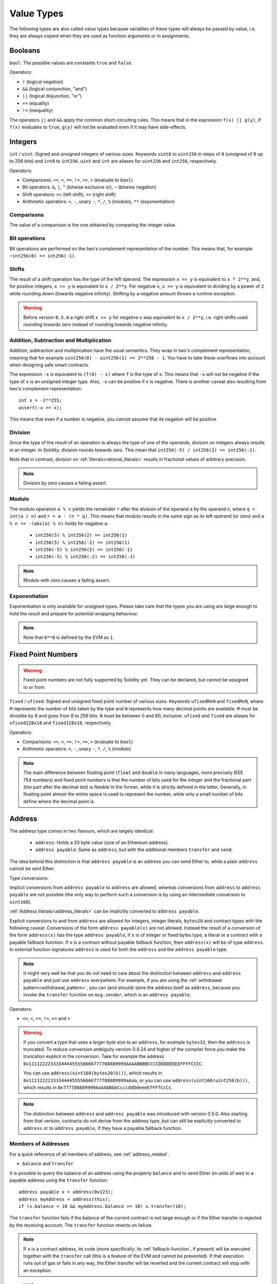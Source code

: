 .. index:: ! value type, ! type;value
.. _value-types:

Value Types
===========

The following types are also called value types because variables of these
types will always be passed by value, i.e. they are always copied when they
are used as function arguments or in assignments.

.. index:: ! bool, ! true, ! false

Booleans
--------

``bool``: The possible values are constants ``true`` and ``false``.

Operators:

*  ``!`` (logical negation)
*  ``&&`` (logical conjunction, "and")
*  ``||`` (logical disjunction, "or")
*  ``==`` (equality)
*  ``!=`` (inequality)

The operators ``||`` and ``&&`` apply the common short-circuiting rules. This means that in the expression ``f(x) || g(y)``, if ``f(x)`` evaluates to ``true``, ``g(y)`` will not be evaluated even if it may have side-effects.

.. index:: ! uint, ! int, ! integer

Integers
--------

``int`` / ``uint``: Signed and unsigned integers of various sizes. Keywords ``uint8`` to ``uint256`` in steps of ``8`` (unsigned of 8 up to 256 bits) and ``int8`` to ``int256``. ``uint`` and ``int`` are aliases for ``uint256`` and ``int256``, respectively.

Operators:

* Comparisons: ``<=``, ``<``, ``==``, ``!=``, ``>=``, ``>`` (evaluate to ``bool``)
* Bit operators: ``&``, ``|``, ``^`` (bitwise exclusive or), ``~`` (bitwise negation)
* Shift operators: ``<<`` (left shift), ``>>`` (right shift)
* Arithmetic operators: ``+``, ``-``, unary ``-``, ``*``, ``/``, ``%`` (modulo), ``**`` (exponentiation)


Comparisons
^^^^^^^^^^^

The value of a comparison is the one obtained by comparing the integer value.

Bit operations
^^^^^^^^^^^^^^

Bit operations are performed on the two's complement representation of the number.
This means that, for example ``~int256(0) == int256(-1)``.

Shifts
^^^^^^

The result of a shift operation has the type of the left operand. The
expression ``x << y`` is equivalent to ``x * 2**y``, and, for positive integers,
``x >> y`` is equivalent to ``x / 2**y``. For negative ``x``, ``x >> y``
is equivalent to dividing by a power of ``2`` while rounding down (towards negative infinity).
Shifting by a negative amount throws a runtime exception.

.. warning::
    Before version ``0.5.0`` a right shift ``x >> y`` for negative ``x`` was equivalent to ``x / 2**y``,
    i.e. right shifts used rounding towards zero instead of rounding towards negative infinity.

Addition, Subtraction and Multiplication
^^^^^^^^^^^^^^^^^^^^^^^^^^^^^^^^^^^^^^^^

Addition, subtraction and multiplication have the usual semantics.
They wrap in two's complement representation, meaning that
for example ``uint256(0) - uint256(1) == 2**256 - 1``. You have to take these overflows
into account when designing safe smart contracts.

The expression ``-x`` is equivalent to ``(T(0) - x)`` where
``T`` is the type of ``x``. This means that ``-x`` will not be negative
if the type of ``x`` is an unsigned integer type. Also, ``-x`` can be
positive if ``x`` is negative. There is another caveat also resulting
from two's complement representation::

    int x = -2**255;
    assert(-x == x);

This means that even if a number is negative, you cannot assume that
its negation will be positive.


Division
^^^^^^^^

Since the type of the result of an operation is always the type of one of
the operands, division on integers always results in an integer.
In Solidity, division rounds towards zero. This mean that ``int256(-5) / int256(2) == int256(-2)``.

Note that in contrast, division on :ref:`literals<rational_literals>` results in fractional values
of arbitrary precision.

.. note::
  Division by zero causes a failing assert.

Modulo
^^^^^^

The modulo operation ``a % n`` yields the remainder ``r`` after the division of the operand ``a``
by the operand ``n``, where ``q = int(a / n)`` and ``r = a - (n * q)``. This means that modulo
results in the same sign as its left operand (or zero) and ``a % n == -(abs(a) % n)`` holds for negative ``a``:

 * ``int256(5) % int256(2) == int256(1)``
 * ``int256(5) % int256(-2) == int256(1)``
 * ``int256(-5) % int256(2) == int256(-1)``
 * ``int256(-5) % int256(-2) == int256(-1)``

.. note::
  Modulo with zero causes a failing assert.

Exponentiation
^^^^^^^^^^^^^^

Exponentiation is only available for unsigned types. Please take care that the types
you are using are large enough to hold the result and prepare for potential wrapping behaviour.

.. note::
  Note that ``0**0`` is defined by the EVM as ``1``.

.. index:: ! ufixed, ! fixed, ! fixed point number

Fixed Point Numbers
-------------------

.. warning::
    Fixed point numbers are not fully supported by Solidity yet. They can be declared, but
    cannot be assigned to or from.

``fixed`` / ``ufixed``: Signed and unsigned fixed point number of various sizes. Keywords ``ufixedMxN`` and ``fixedMxN``, where ``M`` represents the number of bits taken by
the type and ``N`` represents how many decimal points are available. ``M`` must be divisible by 8 and goes from 8 to 256 bits. ``N`` must be between 0 and 80, inclusive.
``ufixed`` and ``fixed`` are aliases for ``ufixed128x18`` and ``fixed128x18``, respectively.

Operators:

* Comparisons: ``<=``, ``<``, ``==``, ``!=``, ``>=``, ``>`` (evaluate to ``bool``)
* Arithmetic operators: ``+``, ``-``, unary ``-``, ``*``, ``/``, ``%`` (modulo)

.. note::
    The main difference between floating point (``float`` and ``double`` in many languages, more precisely IEEE 754 numbers) and fixed point numbers is
    that the number of bits used for the integer and the fractional part (the part after the decimal dot) is flexible in the former, while it is strictly
    defined in the latter. Generally, in floating point almost the entire space is used to represent the number, while only a small number of bits define
    where the decimal point is.

.. index:: address, balance, send, call, callcode, delegatecall, staticcall, transfer

.. _address:

Address
-------

The address type comes in two flavours, which are largely identical:

 - ``address``: Holds a 20 byte value (size of an Ethereum address).
 - ``address payable``: Same as ``address``, but with the additional members ``transfer`` and ``send``.

The idea behind this distinction is that ``address payable`` is an address you can send Ether to,
while a plain ``address`` cannot be sent Ether.

Type conversions:

Implicit conversions from ``address payable`` to ``address`` are allowed, whereas conversions from ``address`` to ``address payable`` are
not possible (the only way to perform such a conversion is by using an intermediate conversion to ``uint160``).

:ref:`Address literals<address_literals>` can be implicitly converted to ``address payable``.

Explicit conversions to and from ``address`` are allowed for integers, integer literals, ``bytes20`` and contract types with the following
caveat:
Conversions of the form ``address payable(x)`` are not allowed. Instead the result of a conversion of the form ``address(x)``
has the type ``address payable``, if ``x`` is of integer or fixed bytes type, a literal or a contract with a payable fallback function.
If ``x`` is a contract without payable fallback function, then ``address(x)`` will be of type ``address``.
In external function signatures ``address`` is used for both the ``address`` and the ``address payable`` type.

.. note::
    It might very well be that you do not need to care about the distinction between ``address``
    and ``address payable`` and just use ``address`` everywhere. For example,
    if you are using the :ref:`withdrawal pattern<withdrawal_pattern>`, you can (and should) store the
    address itself as ``address``, because you invoke the ``transfer`` function on
    ``msg.sender``, which is an ``address payable``.

Operators:

* ``<=``, ``<``, ``==``, ``!=``, ``>=`` and ``>``

.. warning::
    If you convert a type that uses a larger byte size to an ``address``, for example ``bytes32``, then the ``address`` is truncated.
    To reduce conversion ambiguity version 0.4.24 and higher of the compiler force you make the truncation explicit in the conversion.
    Take for example the address ``0x111122223333444455556666777788889999AAAABBBBCCCCDDDDEEEEFFFFCCCC``.

    You can use ``address(uint160(bytes20(b)))``, which results in ``0x111122223333444455556666777788889999aAaa``,
    or you can use ``address(uint160(uint256(b)))``, which results in ``0x777788889999AaAAbBbbCcccddDdeeeEfFFfCcCc``.

.. note::
    The distinction between ``address`` and ``address payable`` was introduced with version 0.5.0.
    Also starting from that version, contracts do not derive from the address type, but can still be explicitly converted to
    ``address`` or to ``address payable``, if they have a payable fallback function.

.. _members-of-addresses:

Members of Addresses
^^^^^^^^^^^^^^^^^^^^

For a quick reference of all members of address, see :ref:`address_related`.

* ``balance`` and ``transfer``

It is possible to query the balance of an address using the property ``balance``
and to send Ether (in units of wei) to a payable address using the ``transfer`` function:

::

    address payable x = address(0x123);
    address myAddress = address(this);
    if (x.balance < 10 && myAddress.balance >= 10) x.transfer(10);

The ``transfer`` function fails if the balance of the current contract is not large enough
or if the Ether transfer is rejected by the receiving account. The ``transfer`` function
reverts on failure.

.. note::
    If ``x`` is a contract address, its code (more specifically: its :ref:`fallback-function`, if present) will be executed together with the ``transfer`` call (this is a feature of the EVM and cannot be prevented). If that execution runs out of gas or fails in any way, the Ether transfer will be reverted and the current contract will stop with an exception.

* ``send``

Send is the low-level counterpart of ``transfer``. If the execution fails, the current contract will not stop with an exception, but ``send`` will return ``false``.

.. warning::
    There are some dangers in using ``send``: The transfer fails if the call stack depth is at 1024
    (this can always be forced by the caller) and it also fails if the recipient runs out of gas. So in order
    to make safe Ether transfers, always check the return value of ``send``, use ``transfer`` or even better:
    use a pattern where the recipient withdraws the money.

* ``call``, ``delegatecall`` and ``staticcall``

In order to interface with contracts that do not adhere to the ABI,
or to get more direct control over the encoding,
the functions ``call``, ``delegatecall`` and ``staticcall`` are provided.
They all take a single ``bytes memory`` parameter and
return the success condition (as a ``bool``) and the returned data
(``bytes memory``).
The functions ``abi.encode``, ``abi.encodePacked``, ``abi.encodeWithSelector``
and ``abi.encodeWithSignature`` can be used to encode structured data.

Example::

    bytes memory payload = abi.encodeWithSignature("register(string)", "MyName");
    (bool success, bytes memory returnData) = address(nameReg).call(payload);
    require(success);

.. warning::
    All these functions are low-level functions and should be used with care.
    Specifically, any unknown contract might be malicious and if you call it, you
    hand over control to that contract which could in turn call back into
    your contract, so be prepared for changes to your state variables
    when the call returns. The regular way to interact with other contracts
    is to call a function on a contract object (``x.f()``).

.. note::
    Previous versions of Solidity allowed these functions to receive
    arbitrary arguments and would also handle a first argument of type
    ``bytes4`` differently. These edge cases were removed in version 0.5.0.

It is possible to adjust the supplied gas with the ``.gas()`` modifier::

    address(nameReg).call.gas(1000000)(abi.encodeWithSignature("register(string)", "MyName"));

Similarly, the supplied Ether value can be controlled too::

    address(nameReg).call.value(1 ether)(abi.encodeWithSignature("register(string)", "MyName"));

Lastly, these modifiers can be combined. Their order does not matter::

    address(nameReg).call.gas(1000000).value(1 ether)(abi.encodeWithSignature("register(string)", "MyName"));

In a similar way, the function ``delegatecall`` can be used: the difference is that only the code of the given address is used, all other aspects (storage, balance, ...) are taken from the current contract. The purpose of ``delegatecall`` is to use library code which is stored in another contract. The user has to ensure that the layout of storage in both contracts is suitable for delegatecall to be used.

.. note::
    Prior to homestead, only a limited variant called ``callcode`` was available that did not provide access to the original ``msg.sender`` and ``msg.value`` values. This function was removed in version 0.5.0.

Since byzantium ``staticcall`` can be used as well. This is basically the same as ``call``, but will revert if the called function modifies the state in any way.

All three functions ``call``, ``delegatecall`` and ``staticcall`` are very low-level functions and should only be used as a *last resort* as they break the type-safety of Solidity.

The ``.gas()`` option is available on all three methods, while the ``.value()`` option is not supported for ``delegatecall``.

.. note::
    All contracts can be converted to ``address`` type, so it is possible to query the balance of the
    current contract using ``address(this).balance``.

.. index:: ! contract type, ! type; contract

.. _contract_types:

Contract Types
--------------

Every :ref:`contract<contracts>` defines its own type.
You can implicitly convert contracts to contracts they inherit from.
Contracts can be explicitly converted to and from all other contract types
and the ``address`` type.

Explicit conversion to and from the ``address payable`` type
is only possible if the contract type has a payable fallback function.
The conversion is still performed using ``address(x)`` and not
using ``address payable(x)``. You can find more information in the section about
the :ref:`address type<address>`.

.. note::
    Before version 0.5.0, contracts directly derived from the address type
    and there was no distinction between ``address`` and ``address payable``.

If you declare a local variable of contract type (`MyContract c`), you can call
functions on that contract. Take care to assign it from somewhere that is the
same contract type.

You can also instantiate contracts (which means they are newly created). You
can find more details in the :ref:`'Contracts via new'<creating-contracts>`
section.

The data representation of a contract is identical to that of the ``address``
type and this type is also used in the :ref:`ABI<ABI>`.

Contracts do not support any operators.

The members of contract types are the external functions of the contract
including public state variables.

.. index:: byte array, bytes32

Fixed-size byte arrays
----------------------

The value types ``bytes1``, ``bytes2``, ``bytes3``, ..., ``bytes32``
hold a sequence of bytes from one to up to 32.
``byte`` is an alias for ``bytes1``.

Operators:

* Comparisons: ``<=``, ``<``, ``==``, ``!=``, ``>=``, ``>`` (evaluate to ``bool``)
* Bit operators: ``&``, ``|``, ``^`` (bitwise exclusive or), ``~`` (bitwise negation)
* Shift operators: ``<<`` (left shift), ``>>`` (right shift)
* Index access: If ``x`` is of type ``bytesI``, then ``x[k]`` for ``0 <= k < I`` returns the ``k`` th byte (read-only).

The shifting operator works with any integer type as right operand (but
returns the type of the left operand), which denotes the number of bits to shift by.
Shifting by a negative amount causes a runtime exception.

Members:

* ``.length`` yields the fixed length of the byte array (read-only).

.. note::
    The type ``byte[]`` is an array of bytes, but due to padding rules, it wastes
    31 bytes of space for each element (except in storage). It is better to use the ``bytes``
    type instead.

Dynamically-sized byte array
----------------------------

``bytes``:
    Dynamically-sized byte array, see :ref:`arrays`. Not a value-type!
``string``:
    Dynamically-sized UTF-8-encoded string, see :ref:`arrays`. Not a value-type!

.. index:: address, literal;address

.. _address_literals:

Address Literals
----------------

Hexadecimal literals that pass the address checksum test, for example
``0xdCad3a6d3569DF655070DEd06cb7A1b2Ccd1D3AF`` are of ``address payable`` type.
Hexadecimal literals that are between 39 and 41 digits
long and do not pass the checksum test produce
a warning and are treated as regular rational number literals.

.. note::
    The mixed-case address checksum format is defined in `EIP-55 <https://github.com/ethereum/EIPs/blob/master/EIPS/eip-55.md>`_.

.. index:: literal, literal;rational

.. _rational_literals:

Rational and Integer Literals
-----------------------------

Integer literals are formed from a sequence of numbers in the range 0-9.
They are interpreted as decimals. For example, ``69`` means sixty nine.
Octal literals do not exist in Solidity and leading zeros are invalid.

Decimal fraction literals are formed by a ``.`` with at least one number on
one side.  Examples include ``1.``, ``.1`` and ``1.3``.

Scientific notation is also supported, where the base can have fractions, while the exponent cannot.
Examples include ``2e10``, ``-2e10``, ``2e-10``, ``2.5e1``.

Underscores can be used to separate the digits of a numeric literal to aid readability.
For example, decimal ``123_000``, hexadecimal ``0x2eff_abde``, scientific decimal notation ``1_2e345_678`` are all valid.
Underscores are only allowed between two digits and only one consecutive underscore is allowed.
There is no additional semantic meaning added to a number literal containing underscores,
the underscores are ignored.

Number literal expressions retain arbitrary precision until they are converted to a non-literal type (i.e. by
using them together with a non-literal expression or by explicit conversion).
This means that computations do not overflow and divisions do not truncate
in number literal expressions.

For example, ``(2**800 + 1) - 2**800`` results in the constant ``1`` (of type ``uint8``)
although intermediate results would not even fit the machine word size. Furthermore, ``.5 * 8`` results
in the integer ``4`` (although non-integers were used in between).

Any operator that can be applied to integers can also be applied to number literal expressions as
long as the operands are integers. If any of the two is fractional, bit operations are disallowed
and exponentiation is disallowed if the exponent is fractional (because that might result in
a non-rational number).

.. note::
    Solidity has a number literal type for each rational number.
    Integer literals and rational number literals belong to number literal types.
    Moreover, all number literal expressions (i.e. the expressions that
    contain only number literals and operators) belong to number literal
    types.  So the number literal expressions ``1 + 2`` and ``2 + 1`` both
    belong to the same number literal type for the rational number three.

.. warning::
    Division on integer literals used to truncate in Solidity prior to version 0.4.0, but it now converts into a rational number, i.e. ``5 / 2`` is not equal to ``2``, but to ``2.5``.

.. note::
    Number literal expressions are converted into a non-literal type as soon as they are used with non-literal
    expressions. Disregarding types, the value of the expression assigned to ``b``
    below evaluates to an integer. Because ``a`` is of type ``uint128``, the
    expression ``2.5 + a`` has to have a proper type, though. Since there is no common type
    for the type of ``2.5`` and ``uint128``, the Solidity compiler does not accept
    this code.

::

    uint128 a = 1;
    uint128 b = 2.5 + a + 0.5;

.. index:: literal, literal;string, string
.. _string_literals:

String Literals and Types
-------------------------

String literals are written with either double or single-quotes (``"foo"`` or ``'bar'``).  They do not imply trailing zeroes as in C; ``"foo"`` represents three bytes, not four.  As with integer literals, their type can vary, but they are implicitly convertible to ``bytes1``, ..., ``bytes32``, if they fit, to ``bytes`` and to ``string``.

For example, with ``bytes32 samevar = "stringliteral"`` the string literal is interpreted in its raw byte form when assigned to a ``bytes32`` type.

.. note::

  While Solidity does not have string manipulation functions, you can use
  this implicit conversion for equivalent functionality. For example to compare
  two strings ``keccak256(abi.encode(s1)) == keccak256(abi.encode(s2))``, or to
  concatenate two strings already encoded with ``abi.encodePacked(s1, s2);``.

String literals support the following escape characters:

 - ``\<newline>`` (escapes an actual newline)
 - ``\\`` (backslash)
 - ``\'`` (single quote)
 - ``\"`` (double quote)
 - ``\b`` (backspace)
 - ``\f`` (form feed)
 - ``\n`` (newline)
 - ``\r`` (carriage return)
 - ``\t`` (tab)
 - ``\v`` (vertical tab)
 - ``\xNN`` (hex escape, see below)
 - ``\uNNNN`` (unicode escape, see below)

``\xNN`` takes a hex value and inserts the appropriate byte, while ``\uNNNN`` takes a Unicode codepoint and inserts an UTF-8 sequence.

The string in the following example has a length of ten bytes.
It starts with a newline byte, followed by a double quote, a single
quote a backslash character and then (without separator) the
character sequence ``abcdef``.

::

    "\n\"\'\\abc\
    def"

Any unicode line terminator which is not a newline (i.e. LF, VF, FF, CR, NEL, LS, PS) is considered to
terminate the string literal. Newline only terminates the string literal if it is not preceded by a ``\``.

.. index:: literal, bytes

Hexadecimal Literals
--------------------

Hexadecimal literals are prefixed with the keyword ``hex`` and are enclosed in double or single-quotes (``hex"001122FF"``). Their content must be a hexadecimal string and their value will be the binary representation of those values.

Hexadecimal literals behave like :ref:`string literals <string_literals>` and have the same convertibility restrictions.

.. index:: enum

.. _enums:

Enums
-----

Enums are one way to create a user-defined type in Solidity. They are explicitly convertible
to and from all integer types but implicit conversion is not allowed.  The explicit conversion
from integer checks at runtime that the value lies inside the range of the enum and causes a failing assert otherwise.
Enums needs at least one member.

The data representation is the same as for enums in C: The options are represented by
subsequent unsigned integer values starting from ``0``.


::

    pragma solidity >=0.4.16 <0.6.0;

    contract test {
        enum ActionChoices { GoLeft, GoRight, GoStraight, SitStill }
        ActionChoices choice;
        ActionChoices constant defaultChoice = ActionChoices.GoStraight;

        function setGoStraight() public {
            choice = ActionChoices.GoStraight;
        }

        // Since enum types are not part of the ABI, the signature of "getChoice"
        // will automatically be changed to "getChoice() returns (uint8)"
        // for all matters external to Solidity. The integer type used is just
        // large enough to hold all enum values, i.e. if you have more than 256 values,
        // `uint16` will be used and so on.
        function getChoice() public view returns (ActionChoices) {
            return choice;
        }

        function getDefaultChoice() public pure returns (uint) {
            return uint(defaultChoice);
        }
    }

.. index:: ! function type, ! type; function

.. _function_types:

Function Types
--------------

Function types are the types of functions. Variables of function type
can be assigned from functions and function parameters of function type
can be used to pass functions to and return functions from function calls.
Function types come in two flavours - *internal* and *external* functions:

Internal functions can only be called inside the current contract (more specifically,
inside the current code unit, which also includes internal library functions
and inherited functions) because they cannot be executed outside of the
context of the current contract. Calling an internal function is realized
by jumping to its entry label, just like when calling a function of the current
contract internally.

External functions consist of an address and a function signature and they can
be passed via and returned from external function calls.

Function types are notated as follows::

    function (<parameter types>) {internal|external} [pure|view|payable] [returns (<return types>)]

In contrast to the parameter types, the return types cannot be empty - if the
function type should not return anything, the whole ``returns (<return types>)``
part has to be omitted.

By default, function types are internal, so the ``internal`` keyword can be
omitted. Note that this only applies to function types. Visibility has
to be specified explicitly for functions defined in contracts, they
do not have a default.

Conversions:

A value of external function type can be explicitly converted to ``address``
resulting in the address of the contract of the function.

A function type ``A`` is implicitly convertible to a function type ``B`` if and only if
their parameter types are identical, their return types are identical,
their internal/external property is identical and the state mutability of ``A``
is not more restrictive than the state mutability of ``B``. In particular:

 - ``pure`` functions can be converted to ``view`` and ``non-payable`` functions
 - ``view`` functions can be converted to ``non-payable`` functions
 - ``payable`` functions can be converted to ``non-payable`` functions

No other conversions between function types are possible.

The rule about ``payable`` and ``non-payable`` might be a little
confusing, but in essence, if a function is ``payable``, this means that it
also accepts a payment of zero Ether, so it also is ``non-payable``.
On the other hand, a ``non-payable`` function will reject Ether sent to it,
so ``non-payable`` functions cannot be converted to ``payable`` functions.

If a function type variable is not initialised, calling it results
in a failed assertion. The same happens if you call a function after using ``delete``
on it.

If external function types are used outside of the context of Solidity,
they are treated as the ``function`` type, which encodes the address
followed by the function identifier together in a single ``bytes24`` type.

Note that public functions of the current contract can be used both as an
internal and as an external function. To use ``f`` as an internal function,
just use ``f``, if you want to use its external form, use ``this.f``.

Members:

Public (or external) functions also have a special member called ``selector``,
which returns the :ref:`ABI function selector <abi_function_selector>`::

    pragma solidity >=0.4.16 <0.6.0;

    contract Selector {
      function f() public pure returns (bytes4) {
        return this.f.selector;
      }
    }

Example that shows how to use internal function types::

    pragma solidity >=0.4.16 <0.6.0;

    library ArrayUtils {
      // internal functions can be used in internal library functions because
      // they will be part of the same code context
      function map(uint[] memory self, function (uint) pure returns (uint) f)
        internal
        pure
        returns (uint[] memory r)
      {
        r = new uint[](self.length);
        for (uint i = 0; i < self.length; i++) {
          r[i] = f(self[i]);
        }
      }
      function reduce(
        uint[] memory self,
        function (uint, uint) pure returns (uint) f
      )
        internal
        pure
        returns (uint r)
      {
        r = self[0];
        for (uint i = 1; i < self.length; i++) {
          r = f(r, self[i]);
        }
      }
      function range(uint length) internal pure returns (uint[] memory r) {
        r = new uint[](length);
        for (uint i = 0; i < r.length; i++) {
          r[i] = i;
        }
      }
    }

    contract Pyramid {
      using ArrayUtils for *;
      function pyramid(uint l) public pure returns (uint) {
        return ArrayUtils.range(l).map(square).reduce(sum);
      }
      function square(uint x) internal pure returns (uint) {
        return x * x;
      }
      function sum(uint x, uint y) internal pure returns (uint) {
        return x + y;
      }
    }

Another example that uses external function types::

    pragma solidity >=0.4.22 <0.6.0;

    contract Oracle {
      struct Request {
        bytes data;
        function(uint) external callback;
      }
      Request[] requests;
      event NewRequest(uint);
      function query(bytes memory data, function(uint) external callback) public {
        requests.push(Request(data, callback));
        emit NewRequest(requests.length - 1);
      }
      function reply(uint requestID, uint response) public {
        // Here goes the check that the reply comes from a trusted source
        requests[requestID].callback(response);
      }
    }

    contract OracleUser {
      Oracle constant oracle = Oracle(0x1234567); // known contract
      uint exchangeRate;
      function buySomething() public {
        oracle.query("USD", this.oracleResponse);
      }
      function oracleResponse(uint response) public {
        require(
            msg.sender == address(oracle),
            "Only oracle can call this."
        );
        exchangeRate = response;
      }
    }

.. note::
    Lambda or inline functions are planned but not yet supported.
